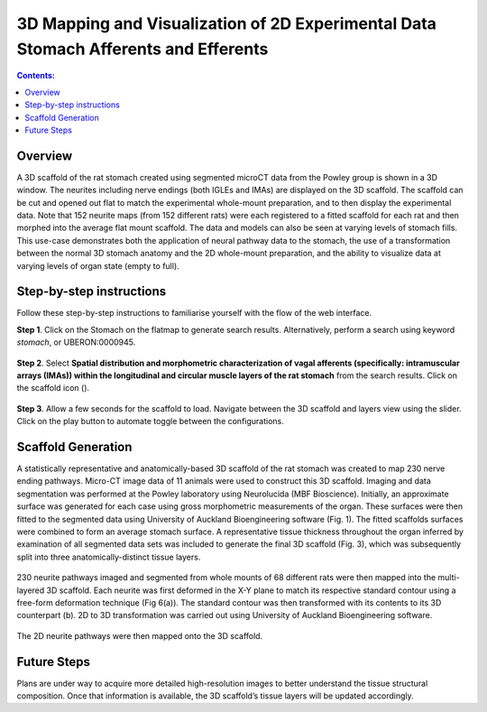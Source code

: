 3D Mapping and Visualization of 2D Experimental Data Stomach Afferents and Efferents
====================================================================================
			   
.. |scaffold-icon| image:: /_images/scaffold_map_icon.png
                      :width: 2 em

.. contents:: Contents: 
   :local:
   :depth: 2
   :backlinks: top
   
Overview
********

A 3D scaffold of the rat stomach created using segmented microCT data from the Powley group is shown in a 3D window. The neurites including nerve endings (both IGLEs and IMAs) are displayed on the 3D scaffold. The scaffold can be cut and opened out flat to match the experimental whole-mount preparation, and to then display the experimental data. Note that 152 neurite maps (from 152 different rats) were each registered to a fitted scaffold for each rat and then morphed into the average flat mount scaffold. The data and models can also be seen at varying levels of stomach fills. This use-case demonstrates both the application of neural pathway data to the stomach, the use of a transformation between the normal 3D stomach anatomy and the 2D whole-mount preparation, and the ability to visualize data at varying levels of organ state (empty to full).  

Step-by-step instructions 
*************************

Follow these step-by-step instructions to familiarise yourself with the flow of the web interface.

**Step 1**. Click on the Stomach on the flatmap to generate search results. Alternatively, perform a search using keyword *stomach*, or UBERON:0000945.

.. figure:: _images/stomach_1.png
   :figwidth: 95%
   :width: 95%
   :align: center

**Step 2**. Select **Spatial distribution and morphometric characterization of vagal afferents (specifically: intramuscular arrays (IMAs)) within the longitudinal and circular muscle layers of the rat stomach** from the search results. Click on the scaffold icon (|scaffold-icon|).

.. figure:: _images/stomach_2.png
   :figwidth: 95%
   :width: 95%
   :align: center

**Step 3**. Allow a few seconds for the scaffold to load. Navigate between the 3D scaffold and layers view using the slider. Click on the play button to automate toggle between the configurations.

.. figure:: _images/stomach_3.png
   :figwidth: 95%
   :width: 95%
   :align: center

Scaffold Generation
*******************

A statistically representative and anatomically-based 3D scaffold of the rat stomach was created to map 230 nerve ending pathways. Micro-CT image data of 11 animals were used to construct this 3D scaffold. Imaging and  data segmentation was performed at the Powley laboratory using Neurolucida (MBF Bioscience). 
Initially, an approximate surface was generated for each case using gross morphometric measurements of the organ. These surfaces were then fitted to the segmented data using University of Auckland Bioengineering software (Fig. 1). The fitted scaffolds surfaces were combined to form an average stomach surface. A representative tissue thickness throughout the organ inferred by examination of all segmented data sets was included to generate the final 3D scaffold (Fig. 3), which was subsequently split into three anatomically-distinct tissue layers.

.. figure:: _images/stomach_fig1.png
   :figwidth: 95%
   :width: 95%
   :align: center
   
.. figure:: _images/stomach_fig3.png
   :figwidth: 95%
   :width: 95%
   :align: center

230 neurite pathways imaged and segmented from whole mounts of 68 different rats were then mapped into the multi-layered 3D scaffold. Each neurite was first deformed in the X-Y plane to match its respective standard contour using a free-form deformation technique (Fig 6(a)). The standard contour was then transformed with its contents to its 3D counterpart (b). 2D to 3D transformation was carried out using University of Auckland Bioengineering software.

.. figure:: _images/stomach_fig6.png
   :figwidth: 95%
   :width: 95%
   :align: center  
   
The 2D neurite pathways were then mapped onto the 3D scaffold.

Future Steps
*************************

Plans are under way to acquire more detailed high-resolution images to better understand the tissue structural composition. Once that information is available, the 3D scaffold’s tissue layers will be updated accordingly. 
